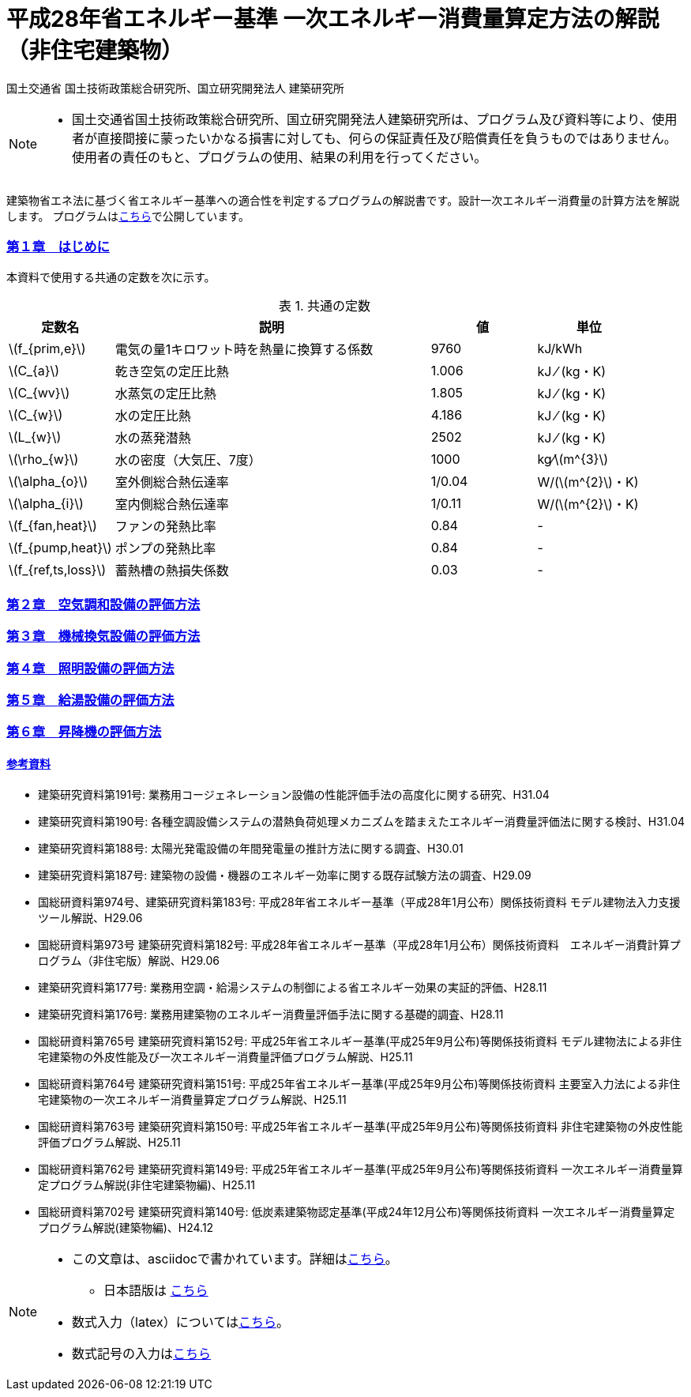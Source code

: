 :lang: ja
:doctype: book
:sectnums!:
:sectnumlevels: 4
:sectlinks:
:linkattrs:
:icons: font
:source-highlighter: coderay
:example-caption: 例
:table-caption: 表
:figure-caption: 図
:docname: = 平成28年省エネルギー基準一次エネルギー消費量算定方法の解説（非住宅建築物）
:stem: latexmath
:xrefstyle: short

= 平成28年省エネルギー基準 一次エネルギー消費量算定方法の解説（非住宅建築物）

国土交通省 国土技術政策総合研究所、国立研究開発法人 建築研究所

[NOTE]
====
* 国土交通省国土技術政策総合研究所、国立研究開発法人建築研究所は、プログラム及び資料等により、使用者が直接間接に蒙ったいかなる損害に対しても、何らの保証責任及び賠償責任を負うものではありません。 使用者の責任のもと、プログラムの使用、結果の利用を行ってください。
====

建築物省エネ法に基づく省エネルギー基準への適合性を判定するプログラムの解説書です。設計一次エネルギー消費量の計算方法を解説します。
プログラムはlink:http://building.app.lowenergy.jp/[こちら]で公開しています。


=== 第１章　はじめに

本資料で使用する共通の定数を次に示す。

.共通の定数
[options="header", cols="2,6,2,2"]
|=================================
|定数名| 説明| 値| 単位|
stem:[f_{prim,e}]|電気の量1キロワット時を熱量に換算する係数| 9760|kJ/kWh|
stem:[C_{a}]|	乾き空気の定圧比熱|  1.006|	kJ ⁄ (kg・K)|
stem:[C_{wv}]|	水蒸気の定圧比熱 | 1.805|	kJ ⁄ (kg・K)|
stem:[C_{w}]|	水の定圧比熱 | 4.186|	kJ ⁄ (kg・K)|
stem:[L_{w}]|	水の蒸発潜熱|  2502|	kJ ⁄ (kg・K)|
stem:[\rho_{w}]|	水の密度（大気圧、7度）| 1000 | kg⁄stem:[m^{3}]|
stem:[\alpha_{o}]| 室外側総合熱伝達率| 1/0.04	|W/(stem:[m^{2}]・K)|
stem:[\alpha_{i}]|	室内側総合熱伝達率| 1/0.11|	W/(stem:[m^{2}]・K)|
stem:[f_{fan,heat}]| ファンの発熱比率| 0.84| -|
stem:[f_{pump,heat}]| ポンプの発熱比率| 0.84| -|
stem:[f_{ref,ts,loss}]| 蓄熱槽の熱損失係数| 0.03|-|
|=================================


=== 第２章　link:./EngineeringReference_chapter02.html[空気調和設備の評価方法]

=== 第３章　link:./EngineeringReference_chapter03.html[機械換気設備の評価方法]

=== 第４章　link:./EngineeringReference_chapter04.html[照明設備の評価方法]

=== 第５章　link:./EngineeringReference_chapter05.html[給湯設備の評価方法]

=== 第６章　link:./EngineeringReference_chapter06.html[昇降機の評価方法]


==== 参考資料

* 建築研究資料第191号: 業務用コージェネレーション設備の性能評価手法の高度化に関する研究、H31.04
* 建築研究資料第190号: 各種空調設備システムの潜熱負荷処理メカニズムを踏まえたエネルギー消費量評価法に関する検討、H31.04
* 建築研究資料第188号: 太陽光発電設備の年間発電量の推計方法に関する調査、H30.01
* 建築研究資料第187号: 建築物の設備・機器のエネルギー効率に関する既存試験方法の調査、H29.09
* 国総研資料第974号、建築研究資料第183号: 平成28年省エネルギー基準（平成28年1月公布）関係技術資料 モデル建物法入力支援ツール解説、H29.06
* 国総研資料第973号	建築研究資料第182号: 平成28年省エネルギー基準（平成28年1月公布）関係技術資料　エネルギー消費計算プログラム（非住宅版）解説、H29.06
* 建築研究資料第177号: 業務用空調・給湯システムの制御による省エネルギー効果の実証的評価、H28.11
* 建築研究資料第176号: 業務用建築物のエネルギー消費量評価手法に関する基礎的調査、H28.11
* 国総研資料第765号	建築研究資料第152号: 平成25年省エネルギー基準(平成25年9月公布)等関係技術資料 モデル建物法による非住宅建築物の外皮性能及び一次エネルギー消費量評価プログラム解説、H25.11
* 国総研資料第764号	建築研究資料第151号: 平成25年省エネルギー基準(平成25年9月公布)等関係技術資料 主要室入力法による非住宅建築物の一次エネルギー消費量算定プログラム解説、H25.11
* 国総研資料第763号	建築研究資料第150号: 平成25年省エネルギー基準(平成25年9月公布)等関係技術資料 非住宅建築物の外皮性能評価プログラム解説、H25.11
* 国総研資料第762号	建築研究資料第149号: 平成25年省エネルギー基準(平成25年9月公布)等関係技術資料 一次エネルギー消費量算定プログラム解説(非住宅建築物編)、H25.11
* 国総研資料第702号	建築研究資料第140号: 低炭素建築物認定基準(平成24年12月公布)等関係技術資料 一次エネルギー消費量算定プログラム解説(建築物編)、H24.12


[NOTE]
====
* この文章は、asciidocで書かれています。詳細はlink:https://asciidoctor.org/docs/user-manual/[こちら]。
** 日本語版は link:https://takumon.github.io/asciidoc-syntax-quick-reference-japanese-translation/[こちら]
* 数式入力（latex）についてはlink:http://www.latex-cmd.com/[こちら]。
* 数式記号の入力はlink:https://oeis.org/wiki/List_of_LaTeX_mathematical_symbols[こちら]
====




